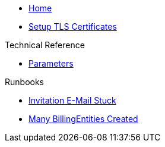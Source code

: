 * xref:index.adoc[Home]

* xref:how-tos/tls.adoc[Setup TLS Certificates]

.Technical Reference
* xref:references/parameters.adoc[Parameters]

.Runbooks
* xref:runbooks/InvitationEmailStuck.adoc[Invitation E-Mail Stuck]
* xref:runbooks/ManyBillingEntitiesCreated.adoc[Many BillingEntities Created]
